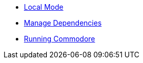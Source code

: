 * xref:commodore:ROOT:local-mode.adoc[Local Mode]
* xref:commodore:ROOT:dependencies.adoc[Manage Dependencies]
* xref:commodore:ROOT:explanation/running-commodore.adoc[Running Commodore]
